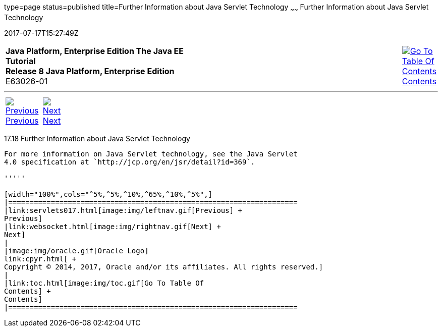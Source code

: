 type=page
status=published
title=Further Information about Java Servlet Technology
~~~~~~
Further Information about Java Servlet Technology
=================================================
2017-07-17T15:27:49Z

[[top]]

[width="100%",cols="50%,45%,^5%",]
|=======================================================================
|*Java Platform, Enterprise Edition The Java EE Tutorial* +
*Release 8 Java Platform, Enterprise Edition* +
E63026-01
|
|link:toc.html[image:img/toc.gif[Go To Table Of
Contents] +
Contents]
|=======================================================================

'''''

[cols="^5%,^5%,90%",]
|=======================================================================
|link:servlets017.html[image:img/leftnav.gif[Previous] +
Previous] 
|link:websocket.html[image:img/rightnav.gif[Next] +
Next] | 
|=======================================================================


[[BNAGW]]

[[further-information-about-java-servlet-technology]]
17.18 Further Information about Java Servlet Technology
-------------------------------------------------------

For more information on Java Servlet technology, see the Java Servlet
4.0 specification at `http://jcp.org/en/jsr/detail?id=369`.

'''''

[width="100%",cols="^5%,^5%,^10%,^65%,^10%,^5%",]
|====================================================================
|link:servlets017.html[image:img/leftnav.gif[Previous] +
Previous] 
|link:websocket.html[image:img/rightnav.gif[Next] +
Next]
|
|image:img/oracle.gif[Oracle Logo]
link:cpyr.html[ +
Copyright © 2014, 2017, Oracle and/or its affiliates. All rights reserved.]
|
|link:toc.html[image:img/toc.gif[Go To Table Of
Contents] +
Contents]
|====================================================================
